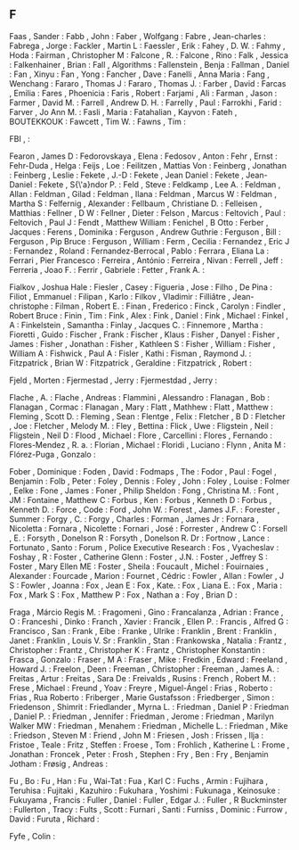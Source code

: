 ** F

   Faas                    , Sander                    :
   Fabb                    , John                      :
   Faber                   , Wolfgang                  :
   Fabre                   , Jean-charles              :
   Fabrega                 , Jorge                     :
   Fackler                 , Martin L                  :
   Faessler                , Erik                      :
   Fahey                   , D. W.                     :
   Fahmy                   , Hoda                      :
   Fairman                 , Christopher M             :
   Falcone                 , R.                        :
   Falcone                 , Rino                      :
   Falk                    , Jessica                   :
   Falkenhainer            , Brian                     :
   Fall                    , Algorithms                :
   Fallenstein             , Benja                     :
   Fallman                 , Daniel                    :
   Fan                     , Xinyu                     :
   Fan                     , Yong                      :
   Fancher                 , Dave                      :
   Fanelli                 , Anna Maria                :
   Fang                    , Wenchang                  :
   Fararo                  , Thomas J                  :
   Fararo                  , Thomas J.                 :
   Farber                  , David                     :
   Farcas                  , Emilia                    :
   Fares                   , Phoenicia                 :
   Faris                   , Robert                    :
   Farjami                 , Ali                       :
   Farman                  , Jason                     :
   Farmer                  , David M.                  :
   Farrell                 , Andrew D. H.              :
   Farrelly                , Paul                      :
   Farrokhi                , Farid                     :
   Farver                  , Jo Ann M.                 :
   Fasli                   , Maria                     :
   Fatahalian              , Kayvon                    :
   Fateh                   , BOUTEKKOUK                :
   Fawcett                 , Tim W.                    :
   Fawns                   , Tim                       :

   FBI                     ,                           :

   Fearon                  , James D                   :
   Fedorovskaya            , Elena                     :
   Fedosov                 , Anton                     :
   Fehr                    , Ernst                     :
   Fehr-Duda               , Helga                     :
   Feijs                   , Loe                       :
   Feilitzen               , Mattias Von               :
   Feinberg                , Jonathan                  :
   Feinberg                , Leslie                    :
   Fekete                  , J.-D                      :
   Fekete                  , Jean Daniel               :
   Fekete                  , Jean-Daniel               :
   Fekete                  , S{\'a}ndor P.             :
   Feld                    , Steve                     :
   Feldkamp                , Lee A.                    :
   Feldman                 , Allan                     :
   Feldman                 , Gilad                     :
   Feldman                 , Ilana                     :
   Feldman                 , Marcus W                  :
   Feldman                 , Martha S                  :
   Felfernig               , Alexander                 :
   Fellbaum                , Christiane D.             :
   Felleisen               , Matthias                  :
   Fellner                 , D W                       :
   Fellner                 , Dieter                    :
   Felson                  , Marcus                    :
   Feltovich               , Paul                      :
   Feltovich               , Paul J                    :
   Fendt                   , Matthew William           :
   Fenichel                , B Otto                    :
   Ferber                  , Jacques                   :
   Ferens                  , Dominika                  :
   Ferguson                , Andrew Guthrie            :
   Ferguson                , Bill                      :
   Ferguson                , Pip Bruce                 :
   Ferguson                , William                   :
   Ferm                    , Cecilia                   :
   Fernandez               , Eric J                    :
   Fernandez               , Roland                    :
   Fernandez-Berrocal      , Pablo                     :
   Ferrara                 , Eliana La                 :
   Ferrari                 , Pier Francesco            :
   Ferreira                , António                   :
   Ferreira                , Nivan                     :
   Ferrell                 , Jeff                      :
   Ferreria                , Joao F.                   :
   Ferrir                  , Gabriele                  :
   Fetter                  , Frank A.                  :

   Fialkov                 , Joshua Hale               :
   Fiesler                 , Casey                     :
   Figueria                , Jose                      :
   Filho                   , De Pina                   :
   Filiot                  , Emmanuel                  :
   Filipan                 , Karlo                     :
   Filkov                  , Vladimir                  :
   Filliâtre               , Jean-christophe           :
   Filman                  , Robert E.                 :
   Finan                   , Frederico                 :
   Finck                   , Carolyn                   :
   Findler                 , Robert Bruce              :
   Finin                   , Tim                       :
   Fink                    , Alex                      :
   Fink                    , Daniel                    :
   Fink                    , Michael                   :
   Finkel                  , A                         :
   Finkelstein             , Samantha                  :
   Finlay                  , Jacques C.                :
   Finnemore               , Martha                    :
   Fioretti                , Guido                     :
   Fischer                 , Frank                     :
   Fischer                 , Klaus                     :
   Fisher                  , Danyel                    :
   Fisher                  , James                     :
   Fisher                  , Jonathan                  :
   Fisher                  , Kathleen S                :
   Fisher                  , William                   :
   Fisher                  , William A                 :
   Fishwick                , Paul A                    :
   Fisler                  , Kathi                     :
   Fisman                  , Raymond J.                :
   Fitzpatrick             , Brian W                   :
   Fitzpatrick             , Geraldine                 :
   Fitzpatrick             , Robert                    :

   Fjeld                   , Morten                    :
   Fjermestad              , Jerry                     :
   Fjermestdad             , Jerry                     :

   Flache                  , A.                        :
   Flache                  , Andreas                   :
   Flammini                , Alessandro                :
   Flanagan                , Bob                       :
   Flanagan                , Cormac                    :
   Flanagan                , Mary                      :
   Flatt                   , Mathhew                   :
   Flatt                   , Matthew                   :
   Fleming                 , Scott D.                  :
   Fleming                 , Sean                      :
   Flentge                 , Felix                     :
   Fletcher                , B D                       :
   Fletcher                , Joe                       :
   Fletcher                , Melody M.                 :
   Fley                    , Bettina                   :
   Flick                   , Uwe                       :
   Fligstein               , Neil                      :
   Fligstein               , Neil D                    :
   Flood                   , Michael                   :
   Flore                   , Carcellini                :
   Flores                  , Fernando                  :
   Flores-Mendez           , R. a.                     :
   Florian                 , Michael                   :
   Floridi                 , Luciano                   :
   Flynn                   , Anita M                   :
   Flórez-Puga             , Gonzalo                   :

   Fober                   , Dominique                 :
   Foden                   , David                     :
   Fodmaps                 , The                       :
   Fodor                   , Paul                      :
   Fogel                   , Benjamin                  :
   Folb                    , Peter                     :
   Foley                   , Dennis                    :
   Foley                   , John                      :
   Foley                   , Louise                    :
   Folmer                  , Eelke                     :
   Fone                    , James                     :
   Foner                   , Philip Sheldon            :
   Fong                    , Christina M.              :
   Font                    , JM                        :
   Fontaine                , Matthew C                 :
   Forbus                  , Ken                       :
   Forbus                  , Kenneth D                 :
   Forbus                  , Kenneth D.                :
   Force                   , Code                      :
   Ford                    , John W.                   :
   Forest                  , James J.F.                :
   Forester                , Summer                    :
   Forgy                   , C.                        :
   Forgy                   , Charles                   :
   Forman                  , James Jr                  :
   Fornara                 , Nicoletta                 :
   Fornara                 , Nicolette                 :
   Fornari                 , José                      :
   Forrester               , Andrew C                  :
   Forsell                 , E.                        :
   Forsyth                 , Donelson R                :
   Forsyth                 , Donelson R. Dr            :
   Fortnow                 , Lance                     :
   Fortunato               , Santo                     :
   Forum                   , Police Executive Research :
   Fos                     , Vyacheslav                :
   Foshay                  , R                         :
   Foster                  , Catherine Glenn           :
   Foster                  , J.N.                      :
   Foster                  , Jeffrey S                 :
   Foster                  , Mary Ellen ME             :
   Foster                  , Sheila                    :
   Foucault                , Michel                    :
   Fouirnaies              , Alexander                 :
   Fourcade                , Marion                    :
   Fournet                 , Cédric                    :
   Fowler                  , Allan                     :
   Fowler                  , J S                       :
   Fowler                  , Joanna                    :
   Fox                     , Jean E                    :
   Fox                     , Kate.                     :
   Fox                     , Liana E.                  :
   Fox                     , Maria                     :
   Fox                     , Mark S                    :
   Fox                     , Matthew P                 :
   Fox                     , Nathan a                  :
   Foy                     , Brian D                   :

   Fraga                   , Márcio Regis M.           :
   Fragomeni               , Gino                      :
   Francalanza             , Adrian                    :
   France                  , O                         :
   Franceshi               , Dinko                     :
   Franch                  , Xavier                    :
   Francik                 , Ellen P.                  :
   Francis                 , Alfred G                  :
   Francisco               , San                       :
   Frank                   , Eibe                      :
   Franke                  , Ulrike                    :
   Franklin                , Brent                     :
   Franklin                , Janet                     :
   Franklin                , Louis V. Sr               :
   Franklin                , Stan                      :
   Frankowska              , Natalia                   :
   Frantz                  , Christopher               :
   Frantz                  , Christopher K             :
   Frantz                  , Christopher Konstantin    :
   Frasca                  , Gonzalo                   :
   Fraser                  , M A                       :
   Fraser                  , Mike                      :
   Fredkin                 , Edward                    :
   Freeland                , Howard J.                 :
   Freelon                 , Deen                      :
   Freeman                 , Christopher               :
   Freeman                 , James A.                  :
   Freitas                 , Artur                     :
   Freitas                 , Sara De                   :
   Freivalds               , Rusins                    :
   French                  , Robert M.                 :
   Frese                   , Michael                   :
   Freund                  , Yoav                      :
   Freyre                  , Miguel-Ángel              :
   Frias                   , Roberto                   :
   Frias                   , Rua Roberto               :
   Friberger               , Marie Gustafsson          :
   Friedberger             , Simon                     :
   Friedenson              , Shimrit                   :
   Friedlander             , Myrna L.                  :
   Friedman                , Daniel P                  :
   Friedman                , Daniel P.                 :
   Friedman                , Jennifer                  :
   Friedman                , Jerome                    :
   Friedman                , Marilyn Walker MW         :
   Friedman                , Menahem                   :
   Friedman                , Michelle L.               :
   Friedman                , Mike                      :
   Friedson                , Steven M                  :
   Friend                  , John M                    :
   Friesen                 , Josh                      :
   Frissen                 , Ilja                      :
   Fristoe                 , Teale                     :
   Fritz                   , Steffen                   :
   Froese                  , Tom                       :
   Frohlich                , Katherine L               :
   Frome                   , Jonathan                  :
   Froncek                 , Peter                     :
   Frosh                   , Stephen                   :
   Fry                     , Ben                       :
   Fry                     , Benjamin Jotham           :
   Frøsig                  , Andreas                   :

   Fu                      , Bo                        :
   Fu                      , Han                       :
   Fu                      , Wai-Tat                   :
   Fua                     , Karl C                    :
   Fuchs                   , Armin                     :
   Fujihara                , Teruhisa                  :
   Fujitaki                , Kazuhiro                  :
   Fukuhara                , Yoshimi                   :
   Fukunaga                , Keinosuke                 :
   Fukuyama                , Francis                   :
   Fuller                  , Daniel                    :
   Fuller                  , Edgar J.                  :
   Fuller                  , R Buckminster             :
   Fullerton               , Tracy                     :
   Fults                   , Scott                     :
   Furnari                 , Santi                     :
   Furniss                 , Dominic                   :
   Furrow                  , David                     :
   Furuta                  , Richard                   :

   Fyfe                    , Colin                     :
